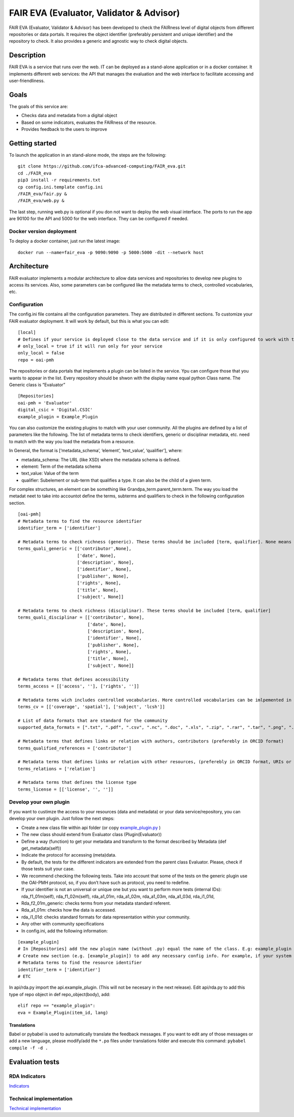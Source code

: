 FAIR EVA (Evaluator, Validator & Advisor)
==============

|GitHub license| |Python versions|

FAIR EVA (Evaluator, Validator & Advisor) has been developed to check the FAIRness level of digital
objects from different repositories or data portals. It requires the
object identifier (preferably persistent and unique identifier) and the
repository to check. It also provides a generic and agnostic way to
check digital objects.

Description
-----------

FAIR EVA is a service that runs over the web. IT can be deployed
as a stand-alone application or in a docker container. It implements
different web services: the API that manages the evaluation and the web
interface to facilitate accessing and user-friendliness.

Goals
-----

The goals of this service are:

-  Checks data and metadata from a digital object
-  Based on some indicators, evaluates the FAIRness of the resource.
-  Provides feedback to the users to improve

Getting started
---------------

To launch the application in an stand-alone mode, the steps are the
following:

::

   git clone https://github.com/ifca-advanced-computing/FAIR_eva.git
   cd ./FAIR_eva
   pip3 install -r requirements.txt
   cp config.ini.template config.ini
   /FAIR_eva/fair.py &
   /FAIR_eva/web.py &

The last step, running web.py is optional if you don not want to deploy
the web visual interface. The ports to run the app are 90100 for the API
and 5000 for the web interface. They can be configured if needed.

Docker version deployment
~~~~~~~~~~~~~~~~~~~~~~~~~

To deploy a docker container, just run the latest image:

::

   docker run --name=fair_eva -p 9090:9090 -p 5000:5000 -dit --network host

Architecture
------------

FAIR evaluator implements a modular architecture to allow data services
and repositories to develop new plugins to access its services. Also,
some parameters can be configured like the metadata terms to check,
controlled vocabularies, etc.

Configuration
~~~~~~~~~~~~~

The config.ini file contains all the configuration parameters. They are
distributed in different sections. To customize your FAIR evaluator
deployment. It will work by default, but this is what you can edit:

::

   [local]
   # Defines if your service is deployed close to the data service and if it is only configured to work with that service
   # only_local = true if it will run only for your service
   only_local = false
   repo = oai-pmh

The repositories or data portals that implements a plugin can be listed
in the service. Ypu can configure those that you wants to appear in the
list. Every repository should be shwon with the display name equal
python Class name. The Generic class is “Evaluator”

::

   [Repositories]
   oai-pmh = 'Evaluator'
   digital_csic = 'Digital.CSIC'
   example_plugin = Example_Plugin

You can also customize the existing plugins to match with your user
community. All the plugins are defined by a list of parameters like the
following. The list of metadata terms to check identifiers, generic or
disciplinar metadata, etc. need to match with the way you load the
metadata from a resource.

In General, the format is [‘metadata_schema’, ‘element’, ‘text_value’,
‘qualifier’], where:

-  metadata_schema: The URL (like XSD) where the metadata schema is
   defined.
-  element: Term of the metadata schema
-  text_value: Value of the term
-  qualifier: Subelement or sub-term that qualifies a type. It can also
   be the child of a given term.

For complex structures, an element can be something like
Grandpa_term.parent_term.term. The way you load the metadat neet to take
into accountot define the terms, subterms and qualifiers to check in the
following configuration section.

::

   [oai-pmh]
   # Metadata terms to find the resource identifier
   identifier_term = ['identifier']

   # Metadata terms to check richness (generic). These terms should be included [term, qualifier]. None means no qualifier
   terms_quali_generic = [['contributor',None],
                          ['date', None],
                          ['description', None],
                          ['identifier', None],
                          ['publisher', None],
                          ['rights', None],
                          ['title', None],
                          ['subject', None]]

   # Metadata terms to check richness (disciplinar). These terms should be included [term, qualifier]
   terms_quali_disciplinar = [['contributor', None],
                              ['date', None],
                              ['description', None],
                              ['identifier', None],
                              ['publisher', None],
                              ['rights', None],
                              ['title', None],
                              ['subject', None]]

   # Metadata terms that defines accessibility
   terms_access = [['access', ''], ['rights', '']]

   # Metadata terms wich includes controlled vocabularies. More controlled vocabularies can be imlpemented in plugins
   terms_cv = [['coverage', 'spatial'], ['subject', 'lcsh']]

   # List of data formats that are standard for the community
   supported_data_formats = [".txt", ".pdf", ".csv", ".nc", ".doc", ".xls", ".zip", ".rar", ".tar", ".png", ".jpg"]

   # Metadata terms that defines links or relation with authors, contributors (preferebly in ORCID format)
   terms_qualified_references = ['contributor']

   # Metadata terms that defines links or relation with other resources, (preferebly in ORCID format, URIs or persistent identifiers)
   terms_relations = ['relation']

   # Metadata terms that defines the license type
   terms_license = [['license', '', '']]

Develop your own plugin
~~~~~~~~~~~~~~~~~~~~~~~

If you want to custimze the access to your resources (data and metadata)
or your data service/repository, you can develop your own plugin. Just
follow the next steps:

-  Create a new class file within api folder (or copy
   `example_plugin.py <https://github.com/ifca-advanced-computing/FAIR_eva/blob/main/api/example_plugin.py>`__
   )
-  The new class should extend from Evaluator class (Plugin(Evaluator))
-  Define a way (function) to get your metadata and transform to the
   format described by Metadata (def get_metadata(self))
-  Indicate the protocol for accessing (meta)data.
-  By default, the tests for the different indicators are extended from
   the parent class Evaluator. Please, check if those tests suit your
   case.
-  We recommend checking the following tests. Take into account that
   some of the tests on the generic plugin use the OAI-PMH protocol, so,
   if you don’t have such as protocol, you need to redefine.
-  If your identifier is not an universal or unique one but you want to
   perform more tests (internal IDs): rda_f1_01m(self),
   rda_f1_02m(self), rda_a1_01m, rda_a1_02m, rda_a1_03m, rda_a1_03d,
   rda_i1_01d,
-  Rda_f2_01m_generic: checks terms from your metadata standard
   referent.
-  Rda_a1_01m: checks how the data is accessed.
-  rda_i1_01d: checks standard formats for data representation within
   your community.
-  Any other with community specifications
-  In config.ini, add the following information:

::

   [example_plugin]
   # In [Repositories] add the new plugin name (without .py) equal the name of the class. E.g: example_plugin = 'Example_Plugin'
   # Create new section (e.g. [example_plugin]) to add any necessary config info. For example, if your system have OAI-PMH endpoint, you can add a oai_base attribute.
   # Metadata terms to find the resource identifier
   identifier_term = ['identifier']
   # ETC

In api/rda.py import the api.example_plugin. (This will not be necesary
in the next release). Edit api/rda.py to add this type of repo object in
def repo_object(body), add:

::

   elif repo == "example_plugin":
   eva = Example_Plugin(item_id, lang)

Translations
^^^^^^^^^^^^

Babel or pybabel is used to automatically translate the feedback
messages. If you want to edit any of those messages or add a new
language, please modify/add the ``*.po`` files under translations folder
and execute this command: ``pybabel compile -f -d .``

Evaluation tests
----------------

RDA Indicators
~~~~~~~~~~~~~~

`Indicators <indicators.md>`__

Technical implementation
~~~~~~~~~~~~~~~~~~~~~~~~

`Technical implementation <technical_implementation.md>`__

.. |GitHub license| image:: https://img.shields.io/github/license/indigo-dc/DEEPaaS.svg
   :target: https://github.com/indigo-dc/DEEPaaS/blob/master/LICENSE
.. |Python versions| image:: https://img.shields.io/pypi/pyversions/deepaas.svg
   :target: https://pypi.python.org/pypi/deepaas
